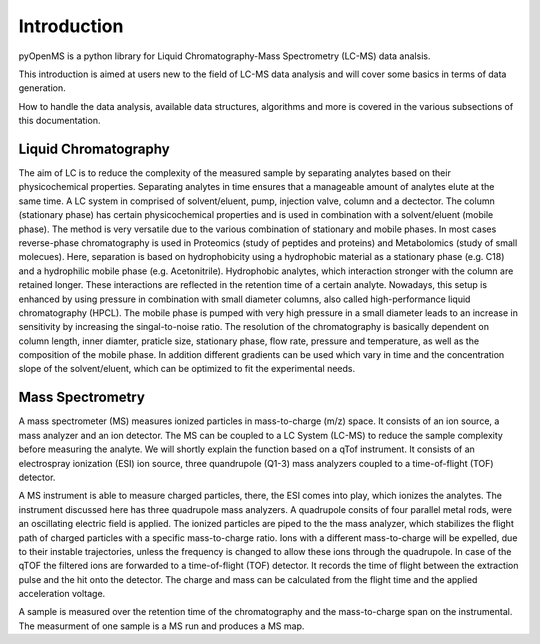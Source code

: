Introduction
============

pyOpenMS is a python library for Liquid Chromatography-Mass Spectrometry (LC-MS) data analsis.

This introduction is aimed at users new to the field of LC-MS data analysis and will cover some basics in terms of data generation.

How to handle the data analysis, available data structures, algorithms and more is covered in the various subsections of this documentation.

Liquid Chromatography
---------------------
The aim of LC is to reduce the complexity of the measured sample by separating analytes based on their physicochemical properties. Separating analytes in time ensures
that a manageable amount of analytes elute at the same time. A LC system in comprised of solvent/eluent, pump, injection valve, column and a dectector. The column (stationary phase) has certain physicochemical properties and is used in combination with a solvent/eluent (mobile phase). The method is very versatile due to the various combination of stationary and mobile phases. In most cases reverse-phase chromatography is used in Proteomics (study of peptides and proteins) and Metabolomics (study of small molecues). Here, separation is based on hydrophobicity using a hydrophobic material as a stationary phase (e.g. C18) and a hydrophilic mobile phase (e.g. Acetonitrile). Hydrophobic analytes, which interaction stronger with the column are retained longer. These interactions are reflected in the retention time of a certain analyte. Nowadays, this setup is enhanced by using pressure in combination with small diameter columns, also called high-performance liquid chromatography (HPCL). The mobile phase is pumped with very high pressure in a small diameter leads to an increase in sensitivity by increasing the singal-to-noise ratio. The resolution of the chromatography is basically dependent on column length, inner diamter, praticle size, stationary phase, flow rate, pressure and temperature, as well as the composition of the mobile phase. In addition different gradients can be used which vary in time and the concentration slope of the solvent/eluent, which can be optimized to fit the experimental needs.

Mass Spectrometry 
-----------------
A mass spectrometer (MS) measures ionized particles in mass-to-charge (m/z) space.  It consists of an ion source, a mass analyzer and an ion detector. The MS can be coupled to a LC System (LC-MS) to reduce the sample complexity before measuring the analyte. We will shortly explain the function based on a qTof instrument. It consists of an electrospray ionization (ESI) ion source, three quandrupole (Q1-3) mass analyzers coupled to a time-of-flight (TOF) detector. 

A MS instrument is able to measure charged particles, there, the ESI comes into play, which ionizes the analytes. The instrument discussed here has three quadrupole mass analyzers. A quadrupole consits of four parallel metal rods, were an oscillating electric field is applied. The ionized particles are piped to the the mass analyzer, which stabilizes the flight path of charged particles with a specific mass-to-charge ratio. Ions with a different mass-to-charge will be expelled, due to their instable trajectories, unless the frequency is changed to allow these ions through the quadrupole. In case of the qTOF the filtered ions are forwarded to a time-of-flight (TOF) detector. It records the time of flight between the extraction pulse and the hit onto the detector. The charge and mass can be calculated from the flight time and the applied acceleration voltage.

A sample is measured over the retention time of the chromatography and the mass-to-charge span on the instrumental. The measurment of one sample is a MS run and produces a MS map. 
